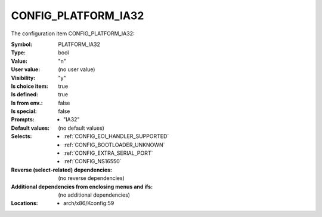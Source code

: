 
.. _CONFIG_PLATFORM_IA32:

CONFIG_PLATFORM_IA32
####################


The configuration item CONFIG_PLATFORM_IA32:

:Symbol:           PLATFORM_IA32
:Type:             bool
:Value:            "n"
:User value:       (no user value)
:Visibility:       "y"
:Is choice item:   true
:Is defined:       true
:Is from env.:     false
:Is special:       false
:Prompts:

 *  "IA32"
:Default values:
 (no default values)
:Selects:

 *  :ref:`CONFIG_EOI_HANDLER_SUPPORTED`
 *  :ref:`CONFIG_BOOTLOADER_UNKNOWN`
 *  :ref:`CONFIG_EXTRA_SERIAL_PORT`
 *  :ref:`CONFIG_NS16550`
:Reverse (select-related) dependencies:
 (no reverse dependencies)
:Additional dependencies from enclosing menus and ifs:
 (no additional dependencies)
:Locations:
 * arch/x86/Kconfig:59